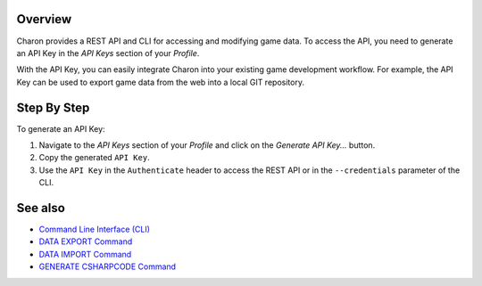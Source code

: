 Overview
========

Charon provides a REST API and CLI for accessing and modifying game data. To access the API, you need to generate an API Key in the *API Keys* section of your  *Profile*.

With the API Key, you can easily integrate Charon into your existing game development workflow. For example, the API Key can be used to export game data from the web into a local GIT repository.

Step By Step
=============

To generate an API Key:

1. Navigate to the *API Keys* section of your *Profile* and click on the *Generate API Key...* button.
2. Copy the generated ``API Key``.
3. Use the ``API Key`` in the ``Authenticate`` header to access the REST API or in the ``--credentials`` parameter of the CLI.

See also
========

- `Command Line Interface (CLI) <../advanced/command_line.rst>`_
- `DATA EXPORT Command <../advanced/commands/data_export.rst>`_
- `DATA IMPORT Command <../advanced/commands/data_import.rst>`_
- `GENERATE CSHARPCODE Command <../advanced/commands/generate_csharp_code.rst>`_
